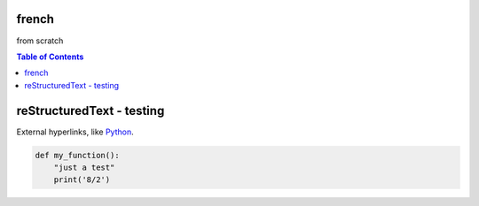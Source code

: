 french
===================
from scratch

.. contents:: Table of Contents
   :depth: 2


reStructuredText - testing
================================

External hyperlinks, like Python_.

.. _Python: http://www.python.org/ 

.. code:: python

  def my_function():
      "just a test"
      print('8/2')
